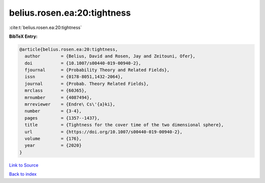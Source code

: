 belius.rosen.ea:20:tightness
============================

:cite:t:`belius.rosen.ea:20:tightness`

**BibTeX Entry:**

.. code-block:: bibtex

   @article{belius.rosen.ea:20:tightness,
     author        = {Belius, David and Rosen, Jay and Zeitouni, Ofer},
     doi           = {10.1007/s00440-019-00940-2},
     fjournal      = {Probability Theory and Related Fields},
     issn          = {0178-8051,1432-2064},
     journal       = {Probab. Theory Related Fields},
     mrclass       = {60J65},
     mrnumber      = {4087494},
     mrreviewer    = {Endre\ Cs\'{a}ki},
     number        = {3-4},
     pages         = {1357--1437},
     title         = {Tightness for the cover time of the two dimensional sphere},
     url           = {https://doi.org/10.1007/s00440-019-00940-2},
     volume        = {176},
     year          = {2020}
   }

`Link to Source <https://doi.org/10.1007/s00440-019-00940-2},>`_


`Back to index <../By-Cite-Keys.html>`_
